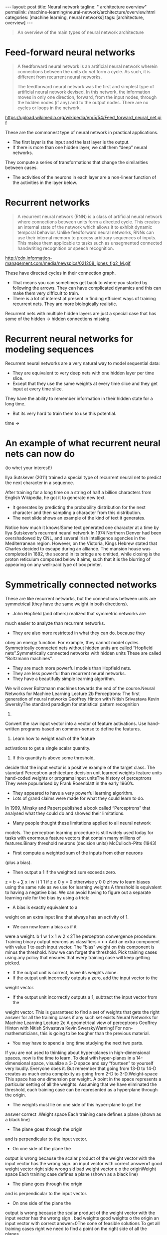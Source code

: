 #+BEGIN_EXPORT html
---
layout: post
title: Neural network
tagline: " architecture overview"
permalink: /machine-learning/neural-network/architecture/overview.html
categories: [machine learning, neural networks]
tags: [architecture, overview]
---
#+END_EXPORT

#+STARTUP: showall
#+OPTIONS: tags:nil num:nil \n:nil @:t ::t |:t ^:{} _:{} *:t
#+TOC: headlines 2
#+PROPERTY:header-args :results output :exports both


#+BEGIN_QUOTE
An overview of the main types of neural network architecture
#+END_QUOTE
* Feed-forward neural networks
  #+BEGIN_QUOTE
  A feedforward neural network is an artificial neural network wherein
  connections between the units do /not/ form a cycle. As such, it is
  different from recurrent neural networks.

  The feedforward neural network was the first and simplest type of
  artificial neural network devised. In this network, the information
  moves in only one direction, forward, from the input nodes, through
  the hidden nodes (if any) and to the output nodes. There are no cycles
  or loops in the network.
  #+END_QUOTE

  #+CAPTION: Feed-forward neural network
  #+ATTR_HTML: :alt Feed-forward neural network :title Feed-forward neural network :align right
  https://upload.wikimedia.org/wikipedia/en/5/54/Feed_forward_neural_net.gif

  These are the commonest type of neural network in practical
  applications.

  - The first layer is the input and the last layer is the output.
  - If there is more than one hidden layer, we call them “deep” neural
    networks.

  They compute a series of transformations that change the
  similarities between cases.

  - The activities of the neurons in each layer are a non-linear
    function of the activities in the layer below.
  

* Recurrent networks
  #+BEGIN_QUOTE
  A recurrent neural network (RNN) is a class of artificial neural network
  where connections between units form a directed cycle. This creates an
  internal state of the network which allows it to exhibit dynamic
  temporal behavior. Unlike feedforward neural networks, RNNs can use
  their internal memory to process arbitrary sequences of inputs. This
  makes them applicable to tasks such as unsegmented connected handwriting
  recognition or speech recognition.
  #+END_QUOTE

  #+CAPTION: Max-heap
  #+ATTR_HTML: :alt Max-heap :title Max-heap sample :align right
  http://cdn.information-management.com/media/newspics/021208_jones_fig2_M.gif

  These have directed cycles in their connection graph.

  - That means you can sometimes get back to where you started by
    following the arrows. They can have complicated dynamics and this
    can make them very difficult to train.
  - There is a lot of interest at present in finding efficient ways of
    training recurrent nets. They are more biologically realistic.

  Recurrent nets with multiple hidden layers are just a special case
  that has some of the hidden \to hidden connections missing.

* Recurrent neural networks for modeling sequences
  Recurrent neural networks are a very natural way to model sequential
  data:

  - They are equivalent to very deep nets with one hidden layer per
    time slice.
  - Except that they use the same weights at every time slice and they
    get input at every time slice.

  They have the ability to remember information in their hidden state
  for a long time.

  - But its very hard to train them to use this potential. 

  time \to

* An example of what recurrent neural nets can now do

  (to whet your interest!)

  Ilya Sutskever (2011) trained a special type of recurrent neural net
  to predict the next character in a sequence.

  After training for a long time on a string of half a billion
  characters from English Wikipedia, he got it to generate new text.

  - It generates by predicting the probability distribution for the
    next character and then sampling a character from this
    distribution.
  - The next slide shows an example of the kind of text it generates.

  Notice how much it knows!Some text generated one character at a time
  by Ilya Sutskever’s recurrent neural network In 1974 Northern Denver
  had been overshadowed by CNL, and several Irish intelligence agencies
  in the Mediterranean region. However, on the Victoria, Kings Hebrew
  stated that Charles decided to escape during an alliance. The mansion
  house was completed in 1882, the second in its bridge are omitted,
  while closing is the proton reticulum composed below it aims, such
  that it is the blurring of appearing on any well-paid type of box
  printer.

* Symmetrically connected networks
  These are like recurrent networks, but the connections between units
are symmetrical (they have the same weight in both directions).
  - John Hopfield (and others) realized that symmetric networks are
much easier to analyze than recurrent networks.
  - They are also more restricted in what they can do. because they
obey an energy function.
  For example, they cannot model cycles.
  Symmetrically connected nets without hidden units are called
“Hopfield nets”.Symmetrically connected networks
with hidden units
  These are called “Boltzmann machines”.
  - They are much more powerful models than Hopfield nets.
  - They are less powerful than recurrent neural networks.
  - They have a beautifully simple learning algorithm.
  We will cover Boltzmann machines towards the end of the
course.Neural Networks for Machine Learning
Lecture 2b
Perceptrons:
The first generation of neural networks
Geoffrey Hinton
with
Nitish Srivastava
Kevin SwerskyThe standard paradigm for
statistical pattern recognition
1. 
Convert the raw input vector into a
vector of feature activations.
Use hand-written programs based on
common-sense to define the features.
2.  Learn how to weight each of the feature
activations to get a single scalar
quantity.
3.  If this quantity is above some threshold,
decide that the input vector is a positive
example of the target class.
The standard Perceptron
architecture
decision unit
learned weights
feature units
hand-coded weights
or programs
input unitsThe history of perceptrons
  They were popularised by Frank Rosenblatt in the early 1960’s.
  - They appeared to have a very powerful learning algorithm.
  - Lots of grand claims were made for what they could learn to do.
  In 1969, Minsky and Papert published a book called “Perceptrons” that
analysed what they could do and showed their limitations.
  - Many people thought these limitations applied to all neural network
models.
  The perceptron learning procedure is still widely used today for tasks
with enormous feature vectors that contain many millions of features.Binary threshold neurons (decision units)
  McCulloch-Pitts (1943)
  - First compute a weighted sum of the inputs from other neurons
(plus a bias).
  - Then output a 1 if the weighted sum exceeds zero.
z = b + ∑ x i w i
i
1
1 if
z ≥ 0
y =
0 otherwise
y
0
0
zHow to learn biases using the same rule
as we use for learning weights
  A threshold is equivalent to having a
negative bias.
  We can avoid having to figure out a
separate learning rule for the bias by
using a trick:
  - A bias is exactly equivalent to a
weight on an extra input line that
always has an activity of 1.
  - We can now learn a bias as if it
were a weight.
b
1
w 1
x 1
w 2
x 2The perceptron convergence procedure:
Training binary output neurons as classifiers
• 
• 
• 
Add an extra component with value 1 to each input vector. The “bias” weight
on this component is minus the threshold. Now we can forget the threshold.
Pick training cases using any policy that ensures that every training case will
keep getting picked.
  - If the output unit is correct, leave its weights alone.
  - If the output unit incorrectly outputs a zero, add the input vector to the
weight vector.
  - If the output unit incorrectly outputs a 1, subtract the input vector from the
weight vector.
This is guaranteed to find a set of weights that gets the right answer for all the
training cases if any such set exists.Neural Networks for Machine Learning
Lecture 2c
A geometrical view of perceptrons
Geoffrey Hinton
with
Nitish Srivastava
Kevin SwerskyWarning!
  For non-mathematicians, this is going to be tougher than the previous
material.
  - You may have to spend a long time studying the next two parts.
  If you are not used to thinking about hyper-planes in high-dimensional
spaces, now is the time to learn.
  To deal with hyper-planes in a 14-dimensional space, visualize a 3-D
space and say “fourteen” to yourself very loudly. Everyone does it.
  But remember that going from 13-D to 14-D creates as much
extra complexity as going from 2-D to 3-D.Weight-space
  This space has one dimension per weight.
  A point in the space represents a particular setting of all the weights.
  Assuming that we have eliminated the threshold, each training case
can be represented as a hyperplane through the origin.
  - The weights must lie on one side of this hyper-plane to get the
answer correct .Weight space
  Each training case defines a plane
(shown as a black line)
  - The plane goes through the origin
and is perpendicular to the input
vector.
  - On one side of the plane the
output is wrong because the
scalar product of the weight
vector with the input vector has
the wrong sign.
an input
vector with
correct
answer=1
good
weight
vector
right side
wrong sid
bad
weight
vector
e
o
the
originWeight space
  Each training case defines a plane
(shown as a black line)
  - The plane goes through the origin
and is perpendicular to the input
vector.
  - On one side of the plane the
output is wrong because the
scalar product of the weight
vector with the input vector has
the wrong sign .
bad
weights
good
weights
o
the
origin
an input
vector with
correct
answer=0The cone of feasible solutions
  To get all training cases right we need
to find a point on the right side of all the
planes.
  - There may not be any such point!
  If there are any weight vectors that get
the right answer for all cases, they lie in
a hyper-cone with its apex at the origin.
  - So the average of two good weight
vectors is a good weight vector.
  The problem is convex.
good
weights
an input
vector with
correct
answer=1
right
wrong
an input
vector with
correct
answer=0
bad
weights
o
the originNeural Networks for Machine Learning
Lecture 2d
Why the learning works
Geoffrey Hinton
with
Nitish Srivastava
Kevin SwerskyWhy the learning procedure works (first attempt)
2
2
d
+
d
  Consider the squared distance a
b between any feasible
weight vector and the current weight vector.
  - Hopeful claim: Every time the perceptron makes a mistake, the
learning algorithm moves the current weight vector closer to all
feasible weight vectors.
d b 2
Problem case: The weight
vector may not get closer to
this feasible vector!
d a 2
feasible
right
g
wron
currentWhy the learning procedure works
  So consider “generously feasible” weight vectors that lie within the
feasible region by a margin at least as great as the length of the input
vector that defines each constraint plane.
  - Every time the perceptron makes a mistake, the squared distance
to all of these generously feasible weight vectors is always
decreased by at least the squared length of the update vector.
right
g
wronInformal sketch of proof of convergence
  Each time the perceptron makes a mistake, the current weight
vector moves to decrease its squared distance from every weight
vector in the “generously feasible” region.
  The squared distance decreases by at least the squared length of
the input vector.
  So after a finite number of mistakes, the weight vector must lie in the
feasible region if this region exists.Neural Networks for Machine Learning
Lecture 2e
What perceptrons can’t do
Geoffrey Hinton
with
Nitish Srivastava
Kevin SwerskyThe limitations of Perceptrons
  If you are allowed to choose the features by hand and if you use
enough features, you can do almost anything.
  - For binary input vectors, we can have a separate feature unit for
each of the exponentially many binary vectors and so we can
make any possible discrimination on binary input vectors.
  This type of table look-up won’t generalize.
  But once the hand-coded features have been determined, there are
very strong limitations on what a perceptron can learn.What binary threshold neurons cannot do
  A binary threshold output unit cannot even tell if two single bit features are
the same!
Positive cases (same):
(1,1) à 1;
(0,0) à 1
Negative cases (different): (1,0) à 0;
(0,1) à 0
  The four input-output pairs give four inequalities that are impossible to
satisfy:
w 1 + w 2 ≥ θ ,
w 1 < θ ,
0 ≥ θ
w 2 < θ
− θ
1
w 1
x 1
w 2
x 2A geometric view of what binary threshold neurons cannot do
  Imagine “data-space” in which the
axes correspond to components of an
input vector.
  - Each input vector is a point in this
space.
  - A weight vector defines a plane in
data-space.
  - The weight plane is perpendicular
to the weight vector and misses
the origin by a distance equal to
the threshold.
1,1
0,1
weigh
0,0
t plane
outpu
t
outpu =1
t =0
1,0
The positive and negative cases
cannot be separated by a planeDiscriminating simple patterns
under translation with wrap-around
  Suppose we just use pixels as
the features.
  Can a binary threshold unit
discriminate between different
patterns that have the same
number of on pixels?
  - Not if the patterns can
translate with wrap-around!
pattern A
pattern A
pattern A
pattern B
pattern B
pattern BSketch of a proof that a binary decision unit cannot
discriminate patterns with the same number of on pixels
(assuming translation with wraparound)
• 
• 
• 
For pattern A, use training cases in all possible translations.
  - Each pixel will be activated by 4 different translations of pattern A.
  - So the total input received by the decision unit over all these patterns will
be four times the sum of all the weights.
For pattern B, use training cases in all possible translations.
  - Each pixel will be activated by 4 different translations of pattern B.
  - So the total input received by the decision unit over all these patterns will
be four times the sum of all the weights.
But to discriminate correctly, every single case of pattern A must provide more
input to the decision unit than every single case of pattern B.
  - This is impossible if the sums over cases are the same.Why this result is devastating for Perceptrons
  The whole point of pattern recognition is to recognize patterns despite
transformations like translation.
  Minsky and Papert’s “Group Invariance Theorem” says that the part of
a Perceptron that learns cannot learn to do this if the transformations
form a group.
  - Translations with wrap-around form a group.
  To deal with such transformations, a Perceptron needs to use multiple
feature units to recognize transformations of informative sub-patterns.
  - So the tricky part of pattern recognition must be solved by the
hand-coded feature detectors, not the learning procedure.Learning with hidden units
• 
• 
Networks without hidden units are very limited in the input-output mappings they
can learn to model.
  - More layers of linear units do not help. Its still linear.
  - Fixed output non-linearities are not enough.
We need multiple layers of adaptive, non-linear hidden units. But how can we
train such nets?
  - We need an efficient way of adapting all the weights, not just the last layer.
This is hard.
  - Learning the weights going into hidden units is equivalent to learning features.
  - This is difficult because nobody is telling us directly what the hidden units
should do.
